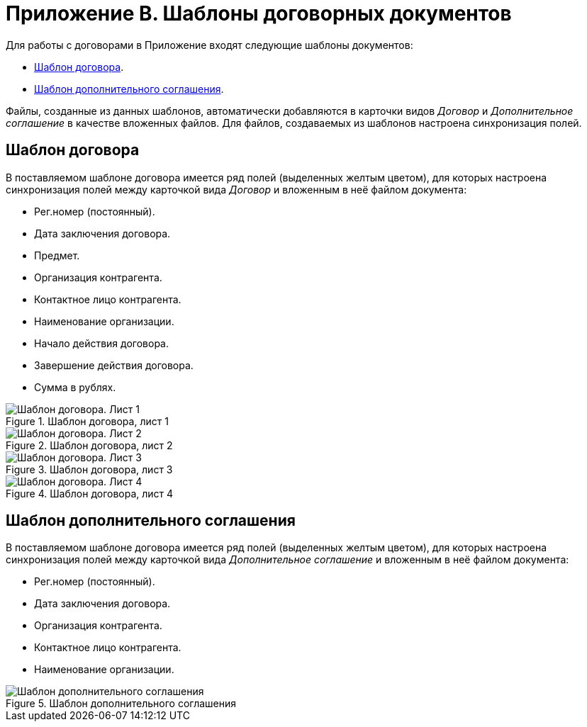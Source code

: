= Приложение B. Шаблоны договорных документов

.Для работы с договорами в Приложение входят следующие шаблоны документов:
* <<contract,Шаблон договора>>.
* <<add-aggr,Шаблон дополнительного соглашения>>.

Файлы, созданные из данных шаблонов, автоматически добавляются в карточки видов _Договор_ и _Дополнительное соглашение_ в качестве вложенных файлов. Для файлов, создаваемых из шаблонов настроена синхронизация полей.

[#contract]
== Шаблон договора

В поставляемом шаблоне договора имеется ряд полей (выделенных желтым цветом), для которых настроена синхронизация полей между карточкой вида _Договор_ и вложенным в неё файлом документа:

* Рег.номер (постоянный).
* Дата заключения договора.
* Предмет.
* Организация контрагента.
* Контактное лицо контрагента.
* Наименование организации.
* Начало действия договора.
* Завершение действия договора.
* Сумма в рублях.

.Шаблон договора, лист 1
image::template-contract-1.png[Шаблон договора. Лист 1]

.Шаблон договора, лист 2
image::template-contract-2.png[Шаблон договора. Лист 2]

.Шаблон договора, лист 3
image::template-contract-3.png[Шаблон договора. Лист 3]

.Шаблон договора, лист 4
image::template-contract-4.png[Шаблон договора. Лист 4]

[#add-aggr]
== Шаблон дополнительного соглашения

В поставляемом шаблоне договора имеется ряд полей (выделенных желтым цветом), для которых настроена синхронизация полей между карточкой вида _Дополнительное соглашение_ и вложенным в неё файлом документа:

* Рег.номер (постоянный).
* Дата заключения договора.
* Организация контрагента.
* Контактное лицо контрагента.
* Наименование организации.

.Шаблон дополнительного соглашения
image::template-add-aggr.png[Шаблон дополнительного соглашения]
